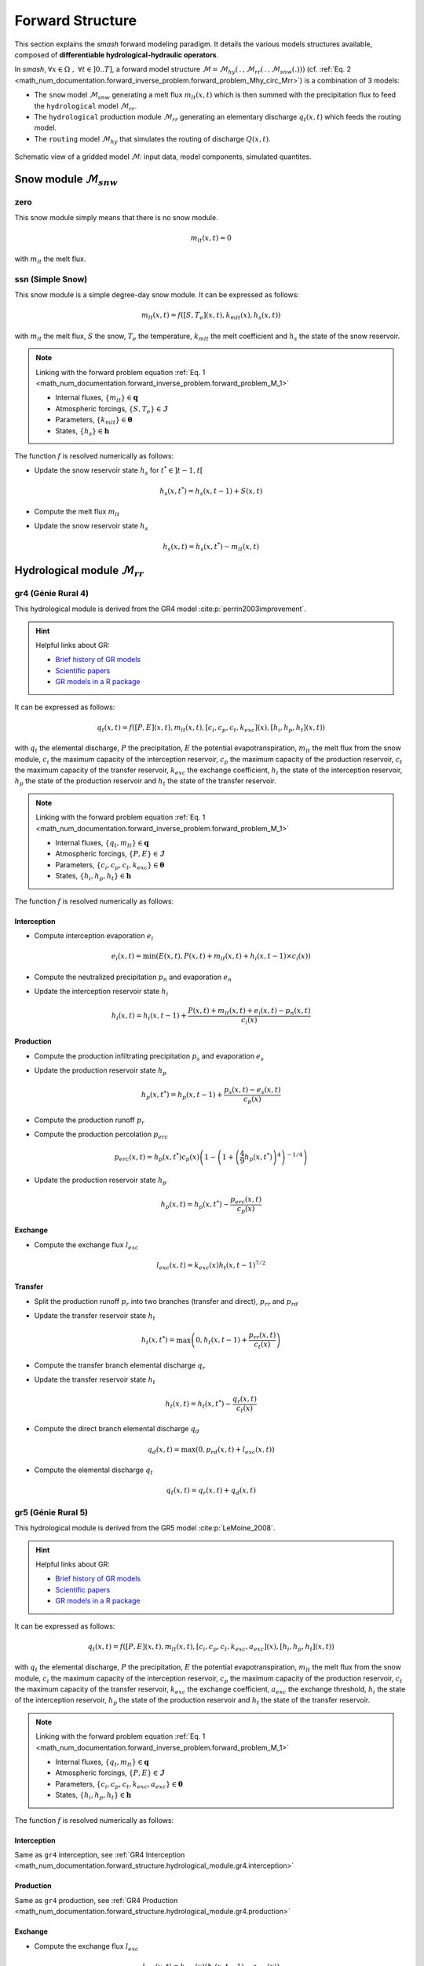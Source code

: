 .. _math_num_documentation.forward_structure:

=================
Forward Structure
=================

This section explains the `smash` forward modeling paradigm. It details the various models structures available, composed of **differentiable hydrological-hydraulic operators**.

In `smash`, :math:`\forall x \in\Omega\;,\;\forall t \in]0 .. T]`, a forward model structure :math:`\mathcal{M}=\mathcal{M}_{hy}\left(\,.\,,\mathcal{M}_{rr}\left(\,.\,,\mathcal{M}_{snw}\left(.\right)\right)\right)` (cf. :ref:`Eq. 2 <math_num_documentation.forward_inverse_problem.forward_problem_Mhy_circ_Mrr>`) is a combination of 3 models:

- The ``snow`` model :math:`\mathcal{M}_{snw}` generating a melt flux :math:`m_{lt}(x,t)` which is then summed with the precipitation flux to feed the ``hydrological`` model :math:`\mathcal{M}_{rr}`.
- The ``hydrological`` production module :math:`\mathcal{M}_{rr}` generating an elementary discharge :math:`q_t(x,t)` which feeds the routing model. 
- The ``routing`` model :math:`\mathcal{M}_{hy}` that simulates the routing of discharge :math:`Q(x,t)`.

.. figure:: ../_static/flowchart_forward_gridded.png
    :align: center
    :width: 800
    
    Schematic view of a gridded model :math:`\mathcal{M}`: input data, model components, simulated quantites.
    

.. _math_num_documentation.forward_structure.snow_module:

Snow module :math:`\mathcal{M}_{snw}`
-------------------------------------

.. image:: ../_static/snow_module.svg
    :align: center
    :width: 300

zero
****

This snow module simply means that there is no snow module.

.. math::
    
    m_{lt}(x, t) = 0

with :math:`m_{lt}` the melt flux.

ssn (Simple Snow)
*****************

This snow module is a simple degree-day snow module. It can be expressed as follows:

.. math::

    m_{lt}(x, t) = f\left(\left[S, T_e\right](x, t), k_{mlt}(x), h_s(x, t)\right)

with :math:`m_{lt}` the melt flux, :math:`S` the snow, :math:`T_e` the temperature, :math:`k_{mlt}` the melt coefficient and :math:`h_s` the state of the snow reservoir.

.. note::

    Linking with the forward problem equation :ref:`Eq. 1 <math_num_documentation.forward_inverse_problem.forward_problem_M_1>`
    
    - Internal fluxes, :math:`\{m_{lt}\}\in\boldsymbol{q}`
    - Atmospheric forcings, :math:`\{S, T_e\}\in\boldsymbol{\mathcal{I}}`
    - Parameters, :math:`\{k_{mlt}\}\in\boldsymbol{\theta}`
    - States, :math:`\{h_s\}\in\boldsymbol{h}`

The function :math:`f` is resolved numerically as follows:

- Update the snow reservoir state :math:`h_s` for :math:`t^* \in \left] t-1 , t\right[`

.. math::

    h_s(x, t^*) = h_s(x, t-1) + S(x, t)

- Compute the melt flux :math:`m_{lt}`

.. math::
    :nowrap:

    \begin{eqnarray}

        m_{lt}(x, t) =
        \begin{cases}

            0 &\text{if} \; T_e(x, t) \leq 0 \\
            \min\left(h_s(x, t^*), k_{mlt}(x)\times T_e(x, t)\right) &\text{otherwise}

        \end{cases}

    \end{eqnarray}

- Update the snow reservoir state :math:`h_s`

.. math::

    h_s(x, t) = h_s(x, t^*) - m_{lt}(x, t)

.. _math_num_documentation.forward_structure.hydrological_module:

Hydrological module :math:`\mathcal{M}_{rr}`
--------------------------------------------

.. image:: ../_static/hydrological_module.svg
    :align: center
    :width: 500

gr4 (Génie Rural 4)
*******************

This hydrological module is derived from the GR4 model :cite:p:`perrin2003improvement`.

.. hint::

    Helpful links about GR:

    - `Brief history of GR models <https://webgr.inrae.fr/models/a-brief-history/>`__
    - `Scientific papers <https://webgr.inrae.fr/publications/articles/>`__
    - `GR models in a R package <https://hydrogr.github.io/airGR/>`__

It can be expressed as follows:

.. math::

    q_{t}(x, t) = f\left(\left[P, E\right](x, t), m_{lt}(x, t), \left[c_i, c_p, c_t, k_{exc}\right](x), \left[h_i, h_p, h_t\right](x, t)\right)

with :math:`q_{t}` the elemental discharge, :math:`P` the precipitation, :math:`E` the potential evapotranspiration,
:math:`m_{lt}` the melt flux from the snow module, :math:`c_i` the maximum capacity of the interception reservoir,
:math:`c_p` the maximum capacity of the production reservoir, :math:`c_t` the maximum capacity of the transfer reservoir,
:math:`k_{exc}` the exchange coefficient, :math:`h_i` the state of the interception reservoir, :math:`h_p` the state of the production reservoir
and :math:`h_t` the state of the transfer reservoir.

.. note::

    Linking with the forward problem equation :ref:`Eq. 1 <math_num_documentation.forward_inverse_problem.forward_problem_M_1>`
    
    - Internal fluxes, :math:`\{q_{t}, m_{lt}\}\in\boldsymbol{q}`
    - Atmospheric forcings, :math:`\{P, E\}\in\boldsymbol{\mathcal{I}}`
    - Parameters, :math:`\{c_i, c_p, c_t, k_{exc}\}\in\boldsymbol{\theta}`
    - States, :math:`\{h_i, h_p, h_t\}\in\boldsymbol{h}`

The function :math:`f` is resolved numerically as follows:

.. _math_num_documentation.forward_structure.hydrological_module.gr4.interception:

Interception
''''''''''''

- Compute interception evaporation :math:`e_i`

.. math::

    e_i(x, t) = \min(E(x, t), P(x, t) + m_{lt}(x, t) + h_i(x, t - 1)\times c_i(x))

- Compute the neutralized precipitation :math:`p_n` and evaporation :math:`e_n`

.. math::
    :nowrap:

    \begin{eqnarray}

        &p_n(x, t)& &=& &\max \left(0, \; P(x, t) + m_{lt}(x, t) - c_i(x) \times (1 - h_i(x, t - 1)) - e_i(x, t) \right)\\

        &e_n(x, t)& &=& &E(x, t) - e_i(x, t)

    \end{eqnarray}

- Update the interception reservoir state :math:`h_i`

.. math::

    h_i(x, t) = h_i(x, t - 1) + \frac{P(x, t) + m_{lt}(x, t) + e_i(x, t) - p_n(x, t)}{c_i(x)}

.. _math_num_documentation.forward_structure.hydrological_module.gr4.production:

Production
''''''''''

- Compute the production infiltrating precipitation :math:`p_s` and evaporation :math:`e_s`

.. math::
    :nowrap:

    \begin{eqnarray}

    &p_s(x, t)& &=& &c_p(x) (1 - h_p(x, t - 1)^2) \frac{\tanh\left(\frac{p_n(x, t)}{c_p(x)}\right)}{1 + h_p(x, t - 1) \tanh\left(\frac{p_n(x, t)}{c_p(x)}\right)}\\

    &e_s(x, t)& &=& &h_p(x, t - 1) c_p(x) (2 - h_p(x, t - 1)) \frac{\tanh\left(\frac{e_n(x, t)}{c_p(x)}\right)}{1 + (1 - h_p(x, t - 1)) \tanh\left(\frac{e_n(x, t)}{c_p(x)}\right)}
    \end{eqnarray}

- Update the production reservoir state :math:`h_p`

.. math::

    h_p(x, t^*) = h_p(x, t - 1) + \frac{p_s(x, t) - e_s(x, t)}{c_p(x)}

- Compute the production runoff :math:`p_r`

.. math::
    :nowrap:

    \begin{eqnarray}

        p_r(x, t) =
        \begin{cases}

            0 &\text{if} \; p_n(x, t) \leq 0 \\
            p_n(x, t) - (h_p(x, t^*) - h_p(x, t - 1))c_p(x) &\text{otherwise}

        \end{cases}

    \end{eqnarray}

- Compute the production percolation :math:`p_{erc}`

.. math::

    p_{erc}(x, t) = h_p(x, t^*) c_p(x) \left(1 - \left(1 + \left(\frac{4}{9}h_p(x, t^*)\right)^4\right)^{-1/4}\right)

- Update the production reservoir state :math:`h_p`

.. math::

    h_p(x, t) = h_p(x, t^*) - \frac{p_{erc}(x, t)}{c_p(x)}

Exchange
''''''''

- Compute the exchange flux :math:`l_{exc}`

.. math::

    l_{exc}(x, t) = k_{exc}(x) h_t(x, t - 1)^{7/2}


.. _math_num_documentation.forward_structure.hydrological_module.gr4.transfer:

Transfer
''''''''

- Split the production runoff :math:`p_r` into two branches (transfer and direct), :math:`p_{rr}` and :math:`p_{rd}`

.. math::
    :nowrap:

    \begin{eqnarray}

        &p_{rr}(x, t)& &=& &0.9(p_r(x, t) + p_{erc}(x, t)) + l_{exc}(x, t)\\
        &p_{rd}(x, t)& &=& &0.1(p_r(x, t) + p_{erc}(x, t))

    \end{eqnarray}

- Update the transfer reservoir state :math:`h_t`

.. math::
    
    h_t(x, t^*) = \max\left(0, h_t(x, t - 1) + \frac{p_{rr}(x, t)}{c_t(x)}\right)

- Compute the transfer branch elemental discharge :math:`q_r`

.. math::
    :nowrap:

    \begin{eqnarray}

        q_r(x, t) = h_t(x, t^*)c_t(x) - \left(\left(h_t(x, t^*)c_t(x)\right)^{-4} + c_t(x)^{-4}\right)^{-1/4}

    \end{eqnarray}

- Update the transfer reservoir state :math:`h_t`

.. math::

    h_t(x, t) = h_t(x, t^*) - \frac{q_r(x, t)}{c_t(x)}

- Compute the direct branch elemental discharge :math:`q_d`

.. math::

    q_d(x, t) = \max(0, p_{rd}(x, t) + l_{exc}(x, t))

- Compute the elemental discharge :math:`q_t`

.. math::

    q_t(x, t) = q_r(x, t) + q_d(x, t)

gr5 (Génie Rural 5)
*******************

This hydrological module is derived from the GR5 model :cite:p:`LeMoine_2008`.

.. hint::

    Helpful links about GR:

    - `Brief history of GR models <https://webgr.inrae.fr/models/a-brief-history/>`__
    - `Scientific papers <https://webgr.inrae.fr/publications/articles/>`__
    - `GR models in a R package <https://hydrogr.github.io/airGR/>`__

It can be expressed as follows:

.. math::

    q_{t}(x, t) = f\left(\left[P, E\right](x, t), m_{lt}(x, t), \left[c_i, c_p, c_t, k_{exc}, a_{exc}\right](x), \left[h_i, h_p, h_t\right](x, t)\right)

with :math:`q_{t}` the elemental discharge, :math:`P` the precipitation, :math:`E` the potential evapotranspiration,
:math:`m_{lt}` the melt flux from the snow module, :math:`c_i` the maximum capacity of the interception reservoir,
:math:`c_p` the maximum capacity of the production reservoir, :math:`c_t` the maximum capacity of the transfer reservoir,
:math:`k_{exc}` the exchange coefficient, :math:`a_{exc}` the exchange threshold, :math:`h_i` the state of the interception reservoir, 
:math:`h_p` the state of the production reservoir and :math:`h_t` the state of the transfer reservoir.

.. note::

    Linking with the forward problem equation :ref:`Eq. 1 <math_num_documentation.forward_inverse_problem.forward_problem_M_1>`
    
    - Internal fluxes, :math:`\{q_{t}, m_{lt}\}\in\boldsymbol{q}`
    - Atmospheric forcings, :math:`\{P, E\}\in\boldsymbol{\mathcal{I}}`
    - Parameters, :math:`\{c_i, c_p, c_t, k_{exc}, a_{exc}\}\in\boldsymbol{\theta}`
    - States, :math:`\{h_i, h_p, h_t\}\in\boldsymbol{h}`

The function :math:`f` is resolved numerically as follows:

Interception
''''''''''''

Same as ``gr4`` interception, see :ref:`GR4 Interception <math_num_documentation.forward_structure.hydrological_module.gr4.interception>`

Production
''''''''''

Same as ``gr4`` production, see :ref:`GR4 Production <math_num_documentation.forward_structure.hydrological_module.gr4.production>`


Exchange
''''''''

- Compute the exchange flux :math:`l_{exc}`

.. math::

    l_{exc}(x, t) = k_{exc}(x) \left(h_t(x, t - 1) - a_{exc}(x)\right)

Transfer
''''''''

Same as ``gr4`` transfer, see :ref:`GR4 Transfer <math_num_documentation.forward_structure.hydrological_module.gr4.transfer>`

grd (Génie Rural Distribué)
***************************

This hydrological module is derived from the GR model :cite:p:`jay2019potential`.

It can be expressed as follows:

.. math::

    q_{t}(x, t) = f\left(\left[P, E\right](x, t), m_{lt}(x, t), \left[c_p, c_t\right](x), \left[h_p, h_t\right](x, t)\right)

with :math:`q_{t}` the elemental discharge, :math:`P` the precipitation, :math:`E` the potential evapotranspiration,
:math:`m_{lt}` the melt flux from the snow module, :math:`c_p` the maximum capacity of the production reservoir, 
:math:`c_t` the maximum capacity of the transfer reservoir, :math:`h_p` the state of the production reservoir and
:math:`h_t` the state of the transfer reservoir.

.. note::

    Linking with the forward problem equation :ref:`Eq. 1 <math_num_documentation.forward_inverse_problem.forward_problem_M_1>`
    
    - Internal fluxes, :math:`\{q_{t}, m_{lt}\}\in\boldsymbol{q}`
    - Atmospheric forcings, :math:`\{P, E\}\in\boldsymbol{\mathcal{I}}`
    - Parameters, :math:`\{c_p, c_t\}\in\boldsymbol{\theta}`
    - States, :math:`\{h_p, h_t\}\in\boldsymbol{h}`

The function :math:`f` is resolved numerically as follows:

.. _math_num_documentation.forward_structure.hydrological_module.grd.interception:

Interception
''''''''''''

- Compute the interception evaporation :math:`e_i`

.. math::

    e_i(x, t) = \min(E(x, t), P(x, t) + m_{lt}(x, t))

- Compute the neutralized precipitation :math:`p_n` and evaporation :math:`e_n`

.. math::
    :nowrap:

    \begin{eqnarray}

        &p_n(x, t)& &=& &\max \left(0, \; P(x, t) + m_{lt}(x, t) - e_i(x, t) \right)\\

        &e_n(x, t)& &=& &E(x, t) - e_i(x, t)

    \end{eqnarray}

Production
''''''''''

Same as ``gr4`` production, see :ref:`GR4 Production <math_num_documentation.forward_structure.hydrological_module.gr4.production>`

Transfer
''''''''

- Update the transfer reservoir state :math:`h_t`

.. math::
    
    h_t(x, t^*) = \max\left(0, h_t(x, t - 1) + \frac{p_{r}(x, t)}{c_t(x)}\right)

- Compute the transfer branch elemental discharge :math:`q_r`

.. math::
    :nowrap:

    \begin{eqnarray}

        q_r(x, t) = h_t(x, t^*)c_t(x) - \left(\left(h_t(x, t^*)c_t(x)\right)^{-4} + c_t(x)^{-4}\right)^{-1/4}

    \end{eqnarray}

- Update the transfer reservoir state :math:`h_t`

.. math::

    h_t(x, t) = h_t(x, t^*) - \frac{q_r(x, t)}{c_t(x)}

- Compute the elemental discharge :math:`q_t`

.. math::

    q_t(x, t) = q_r(x, t)

loieau (LoiEau)
***************

This hydrological module is derived from the GR model :cite:p:`Folton_2020`.

.. hint::

    Helpful links about LoiEau:

    - `Database <https://loieau.recover.inrae.fr/>`__

It can be expressed as follows:

.. math::

    q_{t}(x, t) = f\left(\left[P, E\right](x, t), m_{lt}(x, t), \left[c_a, c_c, k_b\right](x), \left[h_a, h_c\right](x, t)\right)

with :math:`q_{t}` the elemental discharge, :math:`P` the precipitation, :math:`E` the potential evapotranspiration,
:math:`m_{lt}` the melt flux from the snow module, :math:`c_a` the maximum capacity of the production reservoir, 
:math:`c_c` the maximum capacity of the transfer reservoir, :math:`k_b` the transfer coefficient, 
:math:`h_a` the state of the production reservoir and :math:`h_c` the state of the transfer reservoir.

.. note::

    Linking with the forward problem equation :ref:`Eq. 1 <math_num_documentation.forward_inverse_problem.forward_problem_M_1>`
    
    - Internal fluxes, :math:`\{q_{t}, m_{lt}\}\in\boldsymbol{q}`
    - Atmospheric forcings, :math:`\{P, E\}\in\boldsymbol{\mathcal{I}}`
    - Parameters, :math:`\{c_a, c_c, k_b\}\in\boldsymbol{\theta}`
    - States, :math:`\{h_a, h_c\}\in\boldsymbol{h}`

The function :math:`f` is resolved numerically as follows:

Interception
''''''''''''

Same as ``grd`` interception, see :ref:`GRD Interception <math_num_documentation.forward_structure.hydrological_module.grd.interception>`

Production
''''''''''

Same as ``gr4`` production, see :ref:`GR4 Production <math_num_documentation.forward_structure.hydrological_module.gr4.production>`

.. note::

    The parameter :math:`c_p` is replaced by :math:`c_a` and the state :math:`h_p` by :math:`h_a`

Transfer
''''''''

- Split the production runoff :math:`p_r` into two branches (transfer and direct), :math:`p_{rr}` and :math:`p_{rd}`

.. math::
    :nowrap:

    \begin{eqnarray}

        &p_{rr}(x, t)& &=& &0.9(p_r(x, t) + p_{erc}(x, t))\\
        &p_{rd}(x, t)& &=& &0.1(p_r(x, t) + p_{erc}(x, t))

    \end{eqnarray}

- Update the transfer reservoir state :math:`h_c`

.. math::
    
    h_c(x, t^*) = \max\left(0, h_c(x, t - 1) + \frac{p_{rr}(x, t)}{c_c(x)}\right)

- Compute the transfer branch elemental discharge :math:`q_r`

.. math::
    :nowrap:

    \begin{eqnarray}

        q_r(x, t) = h_c(x, t^*)c_c(x) - \left(\left(h_c(x, t^*)c_c(x)\right)^{-3} + c_c(x)^{-3}\right)^{-1/3}

    \end{eqnarray}

- Update the transfer reservoir state :math:`h_c`

.. math::

    h_c(x, t) = h_c(x, t^*) - \frac{q_r(x, t)}{c_c(x)}

- Compute the direct branch elemental discharge :math:`q_d`

.. math::

    q_d(x, t) = \max(0, p_{rd}(x, t))

- Compute the elemental discharge :math:`q_t`

.. math::

    q_t(x, t) = k_b(x)\left(q_r(x, t) + q_d(x, t)\right)

vic3l (Variable Infiltration Curve 3 Layers)
********************************************

This hydrological module is derived from the VIC model :cite:p:`liang1994simple`.

.. hint::

    Helpful links about VIC:

    - `Model overview <https://vic.readthedocs.io/en/master/Overview/ModelOverview/>`__
    - `References <https://vic.readthedocs.io/en/master/Documentation/References/>`__
    - `GitHub <https://github.com/UW-Hydro/VIC/>`__

It can be expressed as follows:

.. math::

    q_{t}(x, t) = f\left(\left[P, E\right](x, t), m_{lt}(x, t), \left[b, c_{usl}, c_{msl}, c_{bsl}, k_s, p_{bc}, d_{sm}, d_s, w_s\right](x), \left[h_{cl}, h_{usl}, h_{msl}, h_{bsl}\right](x, t)\right)

with :math:`q_{t}` the elemental discharge, :math:`P` the precipitation, :math:`E` the potential evapotranspiration,
:math:`m_{lt}` the melt flux from the snow module, :math:`b` the variable infiltration curve parameter,
:math:`c_{usl}` the maximum capacity of the upper soil layer, :math:`c_{msl}` the maximum capacity of the medium soil layer,
:math:`c_{bsl}` the maximum capacity of the bottom soil layer, :math:`k_s` the saturated hydraulic conductivity,
:math:`p_{bc}` the Brooks and Corey exponent, :math:`d_{sm}` the maximum velocity of baseflow, 
:math:`d_s` the non-linear baseflow threshold maximum velocity, :math:`w_s` the non-linear baseflow threshold soil moisture,
:math:`h_{cl}` the state of the canopy layer, :math:`h_{usl}` the state of the upper soil layer,
:math:`h_{msl}` the state of the medium soil layer and :math:`h_{bsl}` the state of the bottom soil layer. 

.. note::

    Linking with the forward problem equation :ref:`Eq. 1 <math_num_documentation.forward_inverse_problem.forward_problem_M_1>`
    
    - Internal fluxes, :math:`\{q_{t}, m_{lt}\}\in\boldsymbol{q}`
    - Atmospheric forcings, :math:`\{P, E\}\in\boldsymbol{\mathcal{I}}`
    - Parameters, :math:`\{b, c_{usl}, c_{msl}, c_{bsl}, k_s, p_{bc}, d_{sm}, d_s, w_s\}\in\boldsymbol{\theta}`
    - States, :math:`\{h_{cl}, h_{usl}, h_{msl}, h_{bsl}\}\in\boldsymbol{h}`

The function :math:`f` is resolved numerically as follows:

Canopy layer interception
'''''''''''''''''''''''''

- Compute the canopy layer interception evaporation :math:`e_c`

.. math::

    e_c(x, t) = \min(E(x, t)h_{cl}(x, t - 1)^{2/3}, P(x, t) + m_{lt}(x, t) + h_{cl}(x, t - 1))

- Compute the neutralized precipitation :math:`p_n` and evaporation :math:`e_n`

.. math::
    :nowrap:

    \begin{eqnarray}

        &p_n(x, t)& &=& &\max\left(0, P(x, t) + m_{lt}(x, t) - (1 - h_{cl}(x, t - 1)) - e_c(x, t)\right)\\
        &e_n(x, t)& &=& &E(x, t) - e_c(x, t)

    \end{eqnarray}

- Update the canopy layer interception state :math:`h_{cl}`

.. math::

    h_{cl}(x, t) = h_{cl}(x, t - 1) + P(x, t) - e_c(x, t) - p_n(x, t)

Upper soil layer evaporation
''''''''''''''''''''''''''''

- Compute the maximum :math:`i_{m}` and the corresponding soil saturation :math:`i_{0}` infiltration

.. math::
    :nowrap:

    \begin{eqnarray}

        &i_{m}(x, t)& &=& &(1 + b(x))c_{usl}(x)\\
        &i_{0}(x, t)& &=& &i_{m}(x, t)\left(1 - (1 - h_{usl}(x, t - 1))^{1/(1 - b(x))}\right)

    \end{eqnarray}

- Compute the upper soil layer evaporation :math:`e_s`

.. math::
    :nowrap:

    \begin{eqnarray}

        e_s(x, t) =
        \begin{cases}

            e_n(x, t) &\text{if} \; i_{0}(x, t) \geq i_{m}(x, t) \\
            \beta(x, t)e_n(x, t) &\text{otherwise}

        \end{cases}

    \end{eqnarray}

with :math:`\beta`, the beta function in the ARNO evaporation :cite:p:`todini1996arno` (Appendix A)

.. FIXME Maybe explain what is the beta function, power expansion ...

- Update the upper soil layer reservoir state :math:`h_{usl}`

.. math::

    h_{usl}(x, t) = h_{usl}(x, t - 1) - \frac{e_s(x, t)}{c_{usl}(x)}

Infiltration
''''''''''''

- Compute the maximum capacity :math:`c_{umsl}`, the soil moisture :math:`w_{umsl}` and the relative state :math:`h_{umsl}` of the first two layers

.. math::
    :nowrap:

    \begin{eqnarray}

        &c_{umsl}(x)& &=& &c_{usl}(x) + c_{msl}(x)\\
        &w_{umsl}(x, t - 1)& &=& &h_{usl}(x, t - 1)c_{usl}(x) + h_{msl}(x, t - 1)c_{msl}(x)\\
        &h_{umsl}(x, t - 1)& &=& &\frac{w_{umsl}(x, t - 1)}{c_{umsl}(x)}

    \end{eqnarray}

- Compute the maximum :math:`i_{m}` and the corresponding soil saturation :math:`i_{0}` infiltration

.. math::
    :nowrap:

    \begin{eqnarray}

        &i_{m}(x, t)& &=& &(1 + b(x))c_{umsl}(x)\\
        &i_{0}(x, t)& &=& &i_{m}(x, t)\left(1 - (1 - h_{umsl}(x, t - 1))^{1/(1 - b(x))}\right)

    \end{eqnarray}

- Compute the infiltration :math:`i`

.. math::
    :nowrap:

    \begin{eqnarray}

        i(x, t) = 
        \begin{cases}

            c_{umsl}(x) - w_{umsl}(x, t - 1) &\text{if} \; i_{0}(x, t) + p_n(x, t) > i_{m}(x, t) \\
            c_{umsl}(x) - w_{umsl}(x, t - 1) - c_{umsl}(x)\left(1 - \frac{i_{0}(x, t) + p_n(x, t)}{i_m(x, t)}\right)^{b(x) + 1} &\text{otherwise}

        \end{cases}

    \end{eqnarray}

- Distribute the infiltration :math:`i` between the first two layers, :math:`i_{usl}` and :math:`i_{msl}`

.. math::
    :nowrap:

    \begin{eqnarray}

        &i_{usl}(x, t)& &=& &\min((1 - h_{usl}(x, t - 1)c_{usl}(x), i(x, t))\\
        &i_{msl}(x, t)& &=& &\min((1 - h_{msl}(x, t - 1)c_{msl}(x), i(x, t) - i_{usl}(x, t))

    \end{eqnarray}

- Update the first two layers reservoir states, :math:`h_{usl}` and :math:`h_{msl}`

.. math::
    :nowrap:

    \begin{eqnarray}

        &h_{usl}(x, t)& &=& &h_{usl}(x, t - 1) + i_{usl}(x, t)\\
        &h_{msl}(x, t)& &=& &h_{msl}(x, t - 1) + i_{msl}(x, t)

    \end{eqnarray}

- Compute the runoff :math:`q_r`

.. math::

    q_r(x, t) = p_n(x, t) - (i_{usl}(x, t) + i_{msl}(x, t))

Drainage
''''''''

- Compute the soil moisture in the first two layers, :math:`w_{usl}` and :math:`w_{msl}`

.. math::
    :nowrap:

    \begin{eqnarray}

        &w_{usl}(x, t - 1)& &=& &h_{usl}(x, t - 1)c_{usl}(x)\\
        &w_{msl}(x, t - 1)& &=& &h_{msl}(x, t - 1)c_{msl}(x)

    \end{eqnarray}

- Compute the drainage flux :math:`d_{umsl}` from the upper soil layer to medium soil layer

.. math::

    d_{umsl}(x, t^*) = k_s(x) * h_{usl}(x, t - 1)^{p_{bc}}

- Update the drainage flux :math:`d_{umsl}` according to under and over soil layer saturation

.. math::

    d_{umsl}(x, t) = \min(d_{umsl}(x, t^*), \min(w_{usl}(x, t - 1), c_{msl}(x) - w_{msl}(x, t - 1)))

- Update the first two layers reservoir states, :math:`h_{usl}` and :math:`h_{msl}`

.. math::
    :nowrap:

    \begin{eqnarray}

        &h_{usl}(x, t)& &=& &h_{usl}(x, t - 1) - \frac{d_{umsl}(x, t)}{c_{usl}(x)}\\
        &h_{msl}(x, t)& &=& &h_{msl}(x, t - 1) + \frac{d_{umsl}(x, t)}{c_{msl}(x)}

    \end{eqnarray}

.. note::
    
    The same approach is performed for drainage in the medium and bottom layers. Hence the three first steps are skiped for readability and the update of the reservoir states is directly written.

- Update of the reservoirs states, :math:`h_{msl}` and :math:`h_{bsl}`

.. math::
    :nowrap:

    \begin{eqnarray}

        &h_{msl}(x, t)& &=& &h_{msl}(x, t - 1) - \frac{d_{mbsl}(x, t)}{c_{msl}(x)}\\
        &h_{bsl}(x, t)& &=& &h_{bsl}(x, t - 1) + \frac{d_{mbsl}(x, t)}{c_{bsl}(x)}

    \end{eqnarray}

Baseflow
''''''''

- Compute the baseflow :math:`q_b`

.. math::
    :nowrap:

    \begin{eqnarray}

        q_b(x, t) =
        \begin{cases}

            \frac{d_{sm}(x)d_s(x)}{w_s(x)}h_{bsl}(x, t - 1) &\text{if} \; h_{bsl}(x, t - 1) > w_s(x) \\
            \frac{d_{sm}(x)d_s(x)}{w_s(x)}h_{bsl}(x, t - 1) + d_{sm}(x)\left(1 - \frac{d_s(x)}{w_s(x)}\right)\left(\frac{h_{bsl}(x, t - 1) - w_s(x)}{1 - w_s(x)}\right)^2 &\text{otherwise}
        
        \end{cases}

    \end{eqnarray}

- Update the bottom soil layer reservoir state :math:`h_{bsl}`

.. math::

    h_{bsl}(x, t) = h_{bsl}(x, t - 1) - \frac{q_b(x, t)}{c_{bsl}(x)}

.. _math_num_documentation.forward_structure.routing_module:

Routing module :math:`\mathcal{M}_{hy}`
---------------------------------------

The following routing operators are grid based and adapted to perform on the same grid than the snow and production modules. 
They take as input a 8 direction (D8) drainage plan :math:`\mathcal{D}_{\Omega}\left(x\right)` obtained by terrain elevation processing. 

For all the following models, the 2D flow routing problem over the spatial domain :math:`\Omega` reduces to a 1D problem by using the 
drainage plan :math:`\mathcal{D}_{\Omega}\left(x\right)`. The lattest, for a given cell :math:`x\in\Omega` defines 1 to 7 upstream cells which 
surface discharge can inflow the current cell :math:`x` - each cell has a unique downstream cell.


.. image:: ../_static/routing_module.svg
    :align: center
    :width: 300

lag0 (Instantaneous Routing)
****************************

This routing module is a simple aggregation of upstream discharge to downstream following the drainage plan. It can be expressed as follows:

.. math::

    Q(x, t) = f\left(Q(x', t), q_{t}(x, t)\right),\;\forall x'\in \Omega_x

with :math:`Q` the surface discharge, :math:`q_t` the elemental discharge and :math:`\Omega_x` a 2D spatial domain that corresponds to all upstream cells
flowing into cell :math:`x`, i.e. the whole upstream catchment. Note that :math:`\Omega_x` is a subset of :math:`\Omega`, :math:`\Omega_x\subset\Omega` and for the most upstream cells, 
:math:`\Omega_x=\emptyset`.

.. note::

    Linking with the forward problem equation :ref:`Eq. 1 <math_num_documentation.forward_inverse_problem.forward_problem_M_1>`
    
    - Surface discharge, :math:`Q`
    - Internal fluxes, :math:`\{q_{t}\}\in\boldsymbol{q}`

The function :math:`f` is resolved numerically as follows:

.. _math_num_documentation.forward_structure.routing_module.lag0.upstream_discharge:

Upstream discharge
''''''''''''''''''

- Compute the upstream discharge :math:`q_{up}`

.. math::
    :nowrap:

    \begin{eqnarray}

        q_{up}(x, t) = 
        \begin{cases}

            0 &\text{if} \; \Omega_x = \emptyset \\
            \sum_{k\in\Omega_x} Q(k, t) &\text{otherwise}

        \end{cases}

    \end{eqnarray}

Surface discharge
'''''''''''''''''

- Compute the surface discharge :math:`Q`

.. math::

    Q(x, t) = q_{up}(x, t) + \alpha(x) q_t(x, t)

with :math:`\alpha` a conversion factor from :math:`mm.\Delta t^{-1}` to :math:`m^3.s^{-1}` for a single cell.

lr (Linear Reservoir)
*********************

This routing module is using a linear reservoir to rout upstream discharge to downstream following the drainage plan. It can be expressed as follows:

.. math::

    Q(x, t) = f\left(Q(x', t), q_{t}(x, t), l_{lr}(x), h_{lr}(x, t)\right),\;\forall x'\in \Omega_x

with :math:`Q` the surface discharge, :math:`q_t` the elemental discharge, :math:`l_{lr}` the routing lag time, 
:math:`h_{lr}` the state of the routing reservoir and :math:`\Omega_x` a 2D spatial domain that corresponds to all upstream cells
flowing into cell :math:`x`. Note that :math:`\Omega_x` is a subset of :math:`\Omega`, :math:`\Omega_x\subset\Omega` and for the most upstream cells, 
:math:`\Omega_x=\emptyset`.

.. note::

    Linking with the forward problem equation :ref:`Eq. 1 <math_num_documentation.forward_inverse_problem.forward_problem_M_1>`
    
    - Surface discharge, :math:`Q`
    - Internal fluxes, :math:`\{q_{t}\}\in\boldsymbol{q}`
    - Parameters, :math:`\{l_{lr}\}\in\boldsymbol{\theta}`
    - States, :math:`\{h_{lr}\}\in\boldsymbol{h}`

The function :math:`f` is resolved numerically as follows:

Upstream discharge
''''''''''''''''''

Same as ``lag0`` upstream discharge, see :ref:`LAG0 Upstream Discharge <math_num_documentation.forward_structure.routing_module.lag0.upstream_discharge>`

Surface discharge
'''''''''''''''''

- Update the routing reservoir state :math:`h_{lr}`

.. math::

    h_{lr}(x, t^*) = h_{lr}(x, t) + \frac{1}{\beta(x)} q_{up}(x, t)

with :math:`\beta` a conversion factor from :math:`mm.\Delta t^{-1}` to :math:`m^3.s^{-1}` for the whole upstream domain :math:`\Omega_x`.

- Compute the routed discharge :math:`q_{rt}`

.. math::

    q_{rt}(x, t) = h_{lr}(x, t^*) \left(1 - \exp\left(\frac{-\Delta t}{60\times l_{lr}}\right)\right)

- Update the routing reservoir state :math:`h_{lr}`

.. math::

    h_{lr}(x, t) = h_{lr}(x, t^*) - q_{rt}(x, t)

- Compute the surface discharge :math:`Q`

.. math::

    Q(x, t) = \beta(x)q_{rt}(x, t) + \alpha(x)q_t(x, t)

with :math:`\alpha` a conversion factor from from :math:`mm.\Delta t^{-1}` to :math:`m^3.s^{-1}` for a single cell.

kw (Kinematic Wave) 
*******************

This routing module is based on a conceptual 1D kinematic wave model that is numerically solved with a linearized implicit numerical scheme :cite:p:`ChowAppliedhydrology`. This is applicable given the drainage plan :math:`\mathcal{D}_{\Omega}\left(x\right)` that enables reducing the routing problem to 1D. 

The kinematic wave model is a simplification of 1D Saint-Venant hydraulic model. First the mass equation writes:

.. math:: 
      :name: math_num_documentation.forward_structure.forward_problem_mass_KW

      \partial_{t}A+\partial_{x}Q =q
      
with :math:`\partial_{\square}` denoting the partial derivation either in time or space, :math:`A` the cross sectional flow area, :math:`Q` the flow discharge and :math:`q` the lateral inflows. 

Assuming that the momentum equation reduces to

.. math:: 
      :name: math_num_documentation.forward_structure.forward_problem_momentum_KW
      
      S_0=S_f
    
with :math:`S_0` the bottom slope and :math:`S_f` the friction slope - i.e. a locally uniform flow with energy grade line parallel to the channel bottom. This momentum equation can be written as :cite:p:`ChowAppliedhydrology`:

.. math::
      :name: math_num_documentation.forward_structure.conceptual_A_of_Q
      
      A=a_{kw} Q ^{b_{kw}}

with :math:`a_{kw}` and :math:`b_{kw}` two constants to be estimated - that can also be written using Manning friction law.

Injecting the momentum parameterization of :ref:`Eq. 3 <math_num_documentation.forward_structure.conceptual_A_of_Q>` into mass equation :ref:`Eq. 1 <math_num_documentation.forward_structure.forward_problem_mass_KW>` 
leads to the following one equation kinematic wave model :cite:p:`ChowAppliedhydrology`:

.. math:: 
      :name: math_num_documentation.forward_structure.oneEq_KW_conceptual

      \partial_{x}Q+a_{kw}b_{kw} Q^{b_{kw}-1}\partial_{t}Q=q
      


.. hint::

    Helpful link about kinematic wave:

    - `Numerical Solution <https://wecivilengineers.files.wordpress.com/2017/10/applied-hydrology-ven-te-chow.pdf>`__ (page 294, section 9.6)

The solution of this equation can written as:

.. math::

    Q(x, t) = f\left(Q(x', t'), q_{t}(x, t'), \left[a_{kw}, b_{kw}\right](x)\right),\;\forall (x', t') \in \Omega_x\times[t-1, t]

with :math:`Q` the surface discharge, :math:`q_t` the elemental discharge, :math:`a_{kw}` the alpha kinematic wave parameter, 
:math:`b_{kw}` the beta kinematic wave parameter and :math:`\Omega_x` a 2D spatial domain that corresponds to all upstream cells
flowing into cell :math:`x`. Note that :math:`\Omega_x` is a subset of :math:`\Omega`, :math:`\Omega_x\subset\Omega` and for the most upstream cells, 
:math:`\Omega_x=\emptyset`.

.. note::

    Linking with the forward problem equation :ref:`Eq. 1 <math_num_documentation.forward_inverse_problem.forward_problem_M_1>`
    
    - Surface discharge, :math:`Q`
    - Internal fluxes, :math:`\{q_{t}\}\in\boldsymbol{q}`
    - Parameters, :math:`\{a_{kw}, b_{kw}\}\in\boldsymbol{\theta}`

For the sake of clarity, the following variables are renamed for this section and the finite difference numerical scheme writting:

.. list-table:: Renamed variables
    :widths: 25 25
    :header-rows: 1

    * - Before
      - After
    * - :math:`Q(x, t)`
      - :math:`Q_i^j`
    * - :math:`Q(x, t - 1)`
      - :math:`Q_{i}^{j-1}`
    * - :math:`q_t(x, t)`
      - :math:`q_{i}^{j}`
    * - :math:`q_t(x, t - 1)`
      - :math:`q_{i}^{j-1}`

The function :math:`f` is resolved numerically as follows:

Upstream discharge
''''''''''''''''''

Same as ``lag0`` upstream discharge, see :ref:`LAG0 Upstream Discharge <math_num_documentation.forward_structure.routing_module.lag0.upstream_discharge>`

.. note::

    :math:`q_{up}` is denoted here :math:`Q_{i-1}^{j}`

Surface discharge
'''''''''''''''''

- Compute the intermediate variables :math:`d_1` and :math:`d_2`

.. math::
    :nowrap:

    \begin{eqnarray}

        &d_1& &=& &\frac{\Delta t}{\Delta x}\\
        &d_2& &=& &a_{kw} b_{kw} \left(\frac{\left(Q_i^{j-1} + Q_{i-1}^j\right)}{2}\right)^{b_{kw} - 1}

    \end{eqnarray}

- Compute the intermediate variables :math:`n_1`, :math:`n_2` and :math:`n_3`

.. math::
    :nowrap:

    \begin{eqnarray}

        &n_1& &=& &d_1 Q_{i-1}^j\\
        &n_2& &=& &d_2 Q_{i}^{j-1}\\
        &n_3& &=& &d_1 \frac{\left(q_i^{j-1} + q_{i}^{j}\right)}{2}

    \end{eqnarray}

- Compute the surface discharge :math:`Q_i^j`

.. math::

    Q_i^j = Q(x, t) = \frac{n_1 + n_2 + n_3}{d_1 + d_2}

